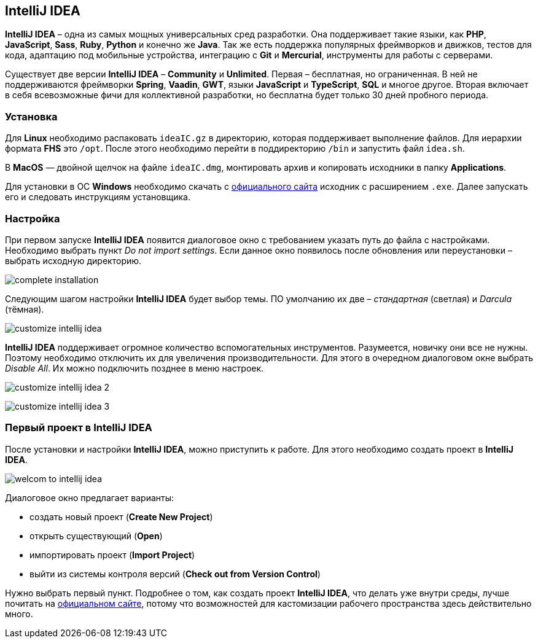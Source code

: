 == IntelliJ IDEA

*IntelliJ IDEA* – одна из самых мощных универсальных сред разработки. Она поддерживает такие языки, как *PHP*, *JavaScript*, *Sass*, *Ruby*, *Python* и конечно же *Java*. Так же есть поддержка популярных фреймворков и движков, тестов для кода, адаптацию под мобильные устройства, интеграцию с *Git* и *Mercurial*, инструменты для работы с серверами.

Существует две версии *IntelliJ IDEA* – *Community* и *Unlimited*. Первая – бесплатная, но ограниченная. В ней не поддерживаются фреймворки *Spring*, *Vaadin*, *GWT*, языки *JavaScript* и *TypeScript*, *SQL* и многое другое. Вторая включает в себя всевозможные фичи для коллективной разработки, но бесплатна будет только 30 дней пробного периода.

=== Установка

Для *Linux* необходимо распаковать `ideaIC.gz` в директорию, которая поддерживает выполнение файлов. Для иерархии формата *FHS* это `/opt`. После этого необходимо перейти в поддиректорию `/bin` и запустить файл `idea.sh`.

В *MacOS* — двойной щелчок на файле `ideaIC.dmg`, монтировать архив и копировать исходники в папку *Applications*.

Для установки в ОС *Windows* необходимо скачать с link:https://www.jetbrains.com[официального сайта] исходник с расширением `.exe`.  Далее запускать его и следовать инструкциям установщика.

=== Настройка

При первом запуске *IntelliJ IDEA* появится диалоговое окно с требованием указать путь до файла с настройками. Необходимо выбрать пункт _Do not import settings_. Если данное окно появилось после обновления или переустановки – выбрать исходную директорию.

image:/assets/img/java/common/intellij-idea/complete-installation.png[complete installation]

Следующим шагом настройки *IntelliJ IDEA* будет выбор темы. ПО умолчанию их две – _стандартная_ (светлая) и _Darcula_ (тёмная).

image:/assets/img/java/common/intellij-idea/customize-intellij-idea.png[customize intellij idea]

*IntelliJ IDEA* поддерживает огромное количество вспомогательных инструментов. Разумеется, новичку они все не нужны. Поэтому необходимо отключить их для увеличения производительности. Для этого в очередном диалоговом окне выбрать _Disable All_. Их можно подключить позднее в меню настроек.

image:/assets/img/java/common/intellij-idea/customize-intellij-idea2.png[customize intellij idea 2]

image:/assets/img/java/common/intellij-idea/customize-intellij-idea3.png[customize intellij idea 3]


=== Первый проект в IntelliJ IDEA

После установки и настройки *IntelliJ IDEA*, можно приступить к работе. Для этого необходимо создать проект в *IntelliJ IDEA*.

image:/assets/img/java/common/intellij-idea/welcome-to-intellij-idea.png[welcom to intellij idea]

Диалоговое окно предлагает варианты:

* создать новый проект (*Create New Project*)
* открыть существующий (*Open*)
* импортировать проект (*Import Project*)
* выйти из системы контроля версий (*Check out from Version Control*)

Нужно выбрать первый пункт. Подробнее о том, как создать проект *IntelliJ IDEA*, что делать уже внутри среды, лучше почитать на link:https://www.jetbrains.com[официальном сайте], потому что возможностей для кастомизации рабочего пространства здесь действительно много.
